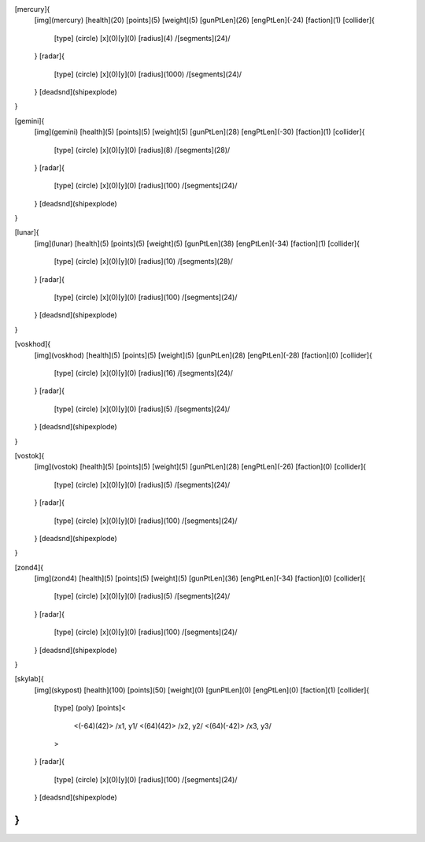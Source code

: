 [mercury]{
	[img](mercury)
	[health](20)
	[points](5)
	[weight](5)
	[gunPtLen](26)
	[engPtLen](-24)
	[faction](1)
	[collider]{
		[type] (circle)
		[x](0)[y](0)
		[radius](4)
		/[segments](24)/
	}
	[radar]{
		[type] (circle)
		[x](0)[y](0)
		[radius](1000)
		/[segments](24)/
	}
	[deadsnd](shipexplode)

}

[gemini]{
	[img](gemini)
	[health](5)
	[points](5)
	[weight](5)
	[gunPtLen](28)
	[engPtLen](-30)
	[faction](1)
	[collider]{
		[type] (circle)
		[x](0)[y](0)
		[radius](8)
		/[segments](28)/
	}
	[radar]{
		[type] (circle)
		[x](0)[y](0)
		[radius](100)
		/[segments](24)/
	}
	[deadsnd](shipexplode)
}

[lunar]{
	[img](lunar)
	[health](5)
	[points](5)
	[weight](5)
	[gunPtLen](38)
	[engPtLen](-34)
	[faction](1)
	[collider]{
		[type] (circle)
		[x](0)[y](0)
		[radius](10)
		/[segments](28)/
	}
	[radar]{
		[type] (circle)
		[x](0)[y](0)
		[radius](100)
		/[segments](24)/
	}
	[deadsnd](shipexplode)
}

[voskhod]{
	[img](voskhod)
	[health](5)
	[points](5)
	[weight](5)
	[gunPtLen](28)
	[engPtLen](-28)
	[faction](0)
	[collider]{
		[type] (circle)
		[x](0)[y](0)
		[radius](16)
		/[segments](24)/
	}
	[radar]{
		[type] (circle)
		[x](0)[y](0)
		[radius](5)
		/[segments](24)/
	}
	[deadsnd](shipexplode)
}

[vostok]{
	[img](vostok)
	[health](5)
	[points](5)
	[weight](5)
	[gunPtLen](28)
	[engPtLen](-26)
	[faction](0)
	[collider]{
		[type] (circle)
		[x](0)[y](0)
		[radius](5)
		/[segments](24)/
	}
	[radar]{
		[type] (circle)
		[x](0)[y](0)
		[radius](100)
		/[segments](24)/
	}
	[deadsnd](shipexplode)
}

[zond4]{
	[img](zond4)
	[health](5)
	[points](5)
	[weight](5)
	[gunPtLen](36)
	[engPtLen](-34)
	[faction](0)
	[collider]{
		[type] (circle)
		[x](0)[y](0)
		[radius](5)
		/[segments](24)/
	}
	[radar]{
		[type] (circle)
		[x](0)[y](0)
		[radius](100)
		/[segments](24)/
	}
	[deadsnd](shipexplode)

}

[skylab]{
	[img](skypost)
	[health](100)
	[points](50)
	[weight](0)
	[gunPtLen](0)
	[engPtLen](0)
	[faction](1)
	[collider]{
		[type] (poly)
		[points]<
			<(-64)(42)> /x1, y1/
			<(64)(42)> /x2, y2/
			<(64)(-42)> /x3, y3/
		>
	}
	[radar]{
		[type] (circle)
		[x](0)[y](0)
		[radius](100)
		/[segments](24)/
	}
	[deadsnd](shipexplode)
}
//